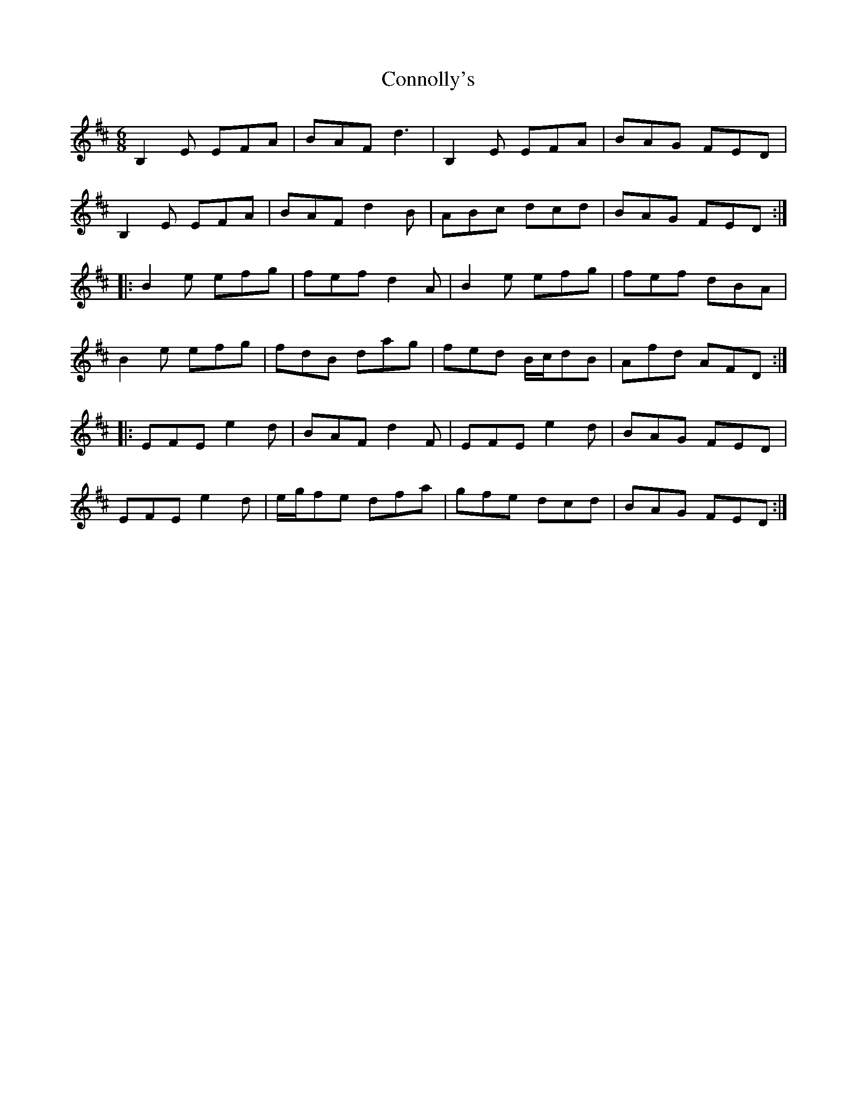 X: 8067
T: Connolly's
R: jig
M: 6/8
K: Edorian
B,2E EFA|BAF d3|B,2E EFA|BAG FED|
B,2E EFA|BAF d2B|ABc dcd|BAG FED:|
|:B2e efg|fef d2A|B2e efg|fef dBA|
B2e efg|fdB dag|fed B/c/dB|Afd AFD:|
|:EFE e2d|BAF d2F|EFE e2d|BAG FED|
EFE e2d|e/g/fe dfa|gfe dcd|BAG FED:|

